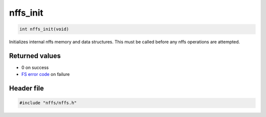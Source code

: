 nffs\_init
----------

.. code:: c

    int nffs_init(void)

Initializes internal nffs memory and data structures. This must be
called before any nffs operations are attempted.

Returned values
^^^^^^^^^^^^^^^

-  0 on success
-  `FS error code <../fs/fs_return_codes.html>`__ on failure

Header file
^^^^^^^^^^^

.. code:: c

    #include "nffs/nffs.h"
